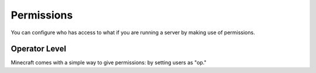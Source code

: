 ===========
Permissions
===========

You can configure who has access to what if you are running a server by making use of permissions.

Operator Level
==============

Minecraft comes with a simple way to give permissions: by setting users as "op."